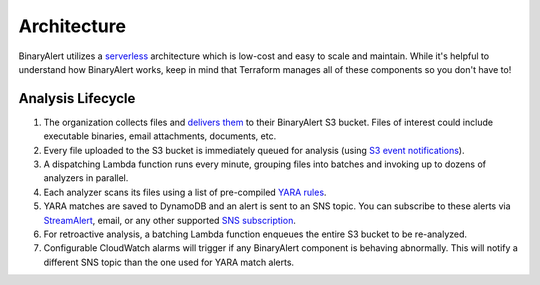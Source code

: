 Architecture
============
BinaryAlert utilizes a `serverless <https://aws.amazon.com/serverless/>`_ architecture which is low-cost and easy to scale and maintain. While it's helpful to understand how BinaryAlert works, keep in mind that Terraform manages all of these components so you don't have to!

.. image:: ../images/architecture.png
  :align: center
  :scale: 80%
  :alt: BinaryAlert Architecture


Analysis Lifecycle
------------------

1. The organization collects files and `delivers them <uploading-files.html>`_ to their BinaryAlert S3 bucket. Files of interest could include executable binaries, email attachments, documents, etc.
2. Every file uploaded to the S3 bucket is immediately queued for analysis (using `S3 event notifications <http://docs.aws.amazon.com/AmazonS3/latest/dev/NotificationHowTo.html>`_).
3. A dispatching Lambda function runs every minute, grouping files into batches and invoking up to dozens of analyzers in parallel.
4. Each analyzer scans its files using a list of pre-compiled `YARA rules <adding-yara-rules.html>`_.
5. YARA matches are saved to DynamoDB and an alert is sent to an SNS topic. You can subscribe to these alerts via `StreamAlert <https://streamalert.io>`_, email, or any other supported `SNS subscription <http://docs.aws.amazon.com/sns/latest/api/API_Subscribe.html>`_.
6. For retroactive analysis, a batching Lambda function enqueues the entire S3 bucket to be re-analyzed.
7. Configurable CloudWatch alarms will trigger if any BinaryAlert component is behaving abnormally. This will notify a different SNS topic than the one used for YARA match alerts.

